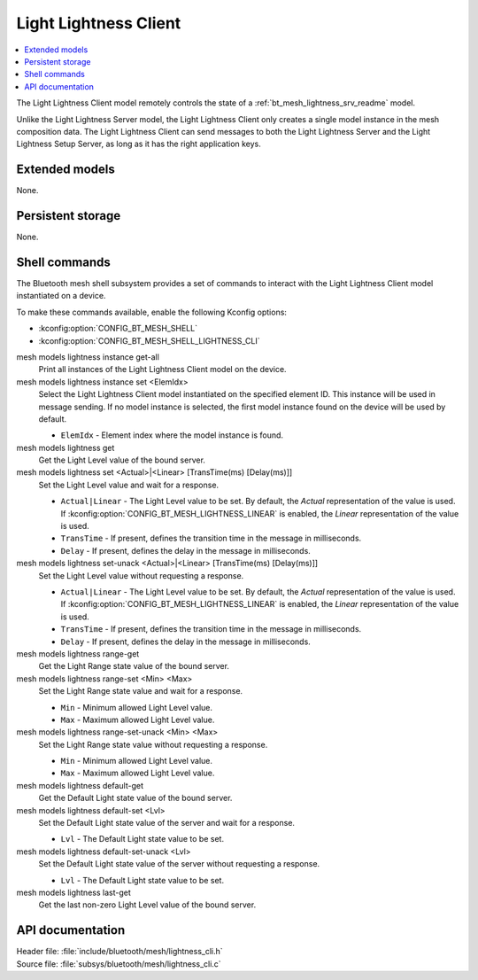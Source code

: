 .. _bt_mesh_lightness_cli_readme:

Light Lightness Client
######################

.. contents::
   :local:
   :depth: 2

The Light Lightness Client model remotely controls the state of a :ref:`bt_mesh_lightness_srv_readme` model.

Unlike the Light Lightness Server model, the Light Lightness Client only creates a single model instance in the mesh composition data.
The Light Lightness Client can send messages to both the Light Lightness Server and the Light Lightness Setup Server, as long as it has the right application keys.

Extended models
***************

None.

Persistent storage
******************

None.

Shell commands
**************

The Bluetooth mesh shell subsystem provides a set of commands to interact with the Light Lightness Client model instantiated on a device.

To make these commands available, enable the following Kconfig options:

* :kconfig:option:`CONFIG_BT_MESH_SHELL`
* :kconfig:option:`CONFIG_BT_MESH_SHELL_LIGHTNESS_CLI`

mesh models lightness instance get-all
	Print all instances of the Light Lightness Client model on the device.


mesh models lightness instance set <ElemIdx>
	Select the Light Lightness Client model instantiated on the specified element ID.
	This instance will be used in message sending.
	If no model instance is selected, the first model instance found on the device will be used by default.

	* ``ElemIdx`` - Element index where the model instance is found.


mesh models lightness get
	Get the Light Level value of the bound server.


mesh models lightness set <Actual>|<Linear> [TransTime(ms) [Delay(ms)]]
	Set the Light Level value and wait for a response.

	* ``Actual|Linear`` - The Light Level value to be set. By default, the *Actual* representation of the value is used. If :kconfig:option:`CONFIG_BT_MESH_LIGHTNESS_LINEAR` is enabled, the *Linear* representation of the value is used.
	* ``TransTime`` - If present, defines the transition time in the message in milliseconds.
	* ``Delay`` - If present, defines the delay in the message in milliseconds.


mesh models lightness set-unack <Actual>|<Linear> [TransTime(ms) [Delay(ms)]]
	Set the Light Level value without requesting a response.

	* ``Actual|Linear`` - The Light Level value to be set. By default, the *Actual* representation of the value is used. If :kconfig:option:`CONFIG_BT_MESH_LIGHTNESS_LINEAR` is enabled, the *Linear* representation of the value is used.
	* ``TransTime`` - If present, defines the transition time in the message in milliseconds.
	* ``Delay`` - If present, defines the delay in the message in milliseconds.


mesh models lightness range-get
	Get the Light Range state value of the bound server.


mesh models lightness range-set <Min> <Max>
	Set the Light Range state value and wait for a response.

	* ``Min`` - Minimum allowed Light Level value.
	* ``Max`` - Maximum allowed Light Level value.


mesh models lightness range-set-unack <Min> <Max>
	Set the Light Range state value without requesting a response.

	* ``Min`` - Minimum allowed Light Level value.
	* ``Max`` - Maximum allowed Light Level value.


mesh models lightness default-get
	Get the Default Light state value of the bound server.


mesh models lightness default-set <Lvl>
	Set the Default Light state value of the server and wait for a response.

	* ``Lvl`` - The Default Light state value to be set.


mesh models lightness default-set-unack <Lvl>
	Set the Default Light state value of the server without requesting a response.

	* ``Lvl`` - The Default Light state value to be set.


mesh models lightness last-get
	Get the last non-zero Light Level value of the bound server.


API documentation
*****************

| Header file: :file:`include/bluetooth/mesh/lightness_cli.h`
| Source file: :file:`subsys/bluetooth/mesh/lightness_cli.c`

.. doxygengroup:: bt_mesh_lightness_cli
   :project: nrf
   :members:
